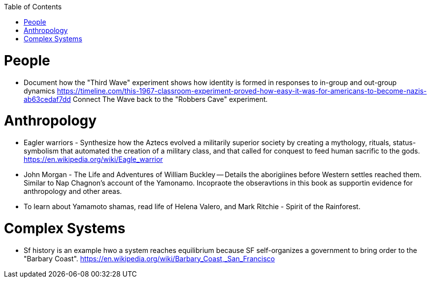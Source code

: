 :toc:
toc::[]

# People

* Document how the "Third Wave" experiment shows how identity is formed in responses to in-group and out-group dynamics https://timeline.com/this-1967-classroom-experiment-proved-how-easy-it-was-for-americans-to-become-nazis-ab63cedaf7dd Connect The Wave back to the "Robbers Cave" experiment.

# Anthropology

* Eagler warriors - Synthesize how the Aztecs evolved a militarily superior society by creating a mythology, rituals, status-symbolism that automated the creation of a military class, and that called for conquest to feed human sacrific to the gods. https://en.wikipedia.org/wiki/Eagle_warrior
* John Morgan - The Life and Adventures of William Buckley -- Details the aborigiines before Western settles reached them. Similar to Nap Chagnon's account of the Yamonamo. Incopraote the obseravtions in this book as supportin evidence for anthropology and other areas.
* To learn about Yamamoto shamas, read  life of Helena Valero, and Mark Ritchie - Spirit of the Rainforest.

# Complex Systems

* Sf history is an example hwo a system reaches equilibrium because SF self-organizes a government to bring order to the "Barbary Coast". https://en.wikipedia.org/wiki/Barbary_Coast,_San_Francisco